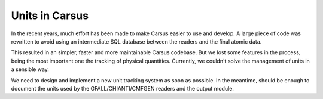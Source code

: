 ***************
Units in Carsus
***************
 
In the recent years, much effort has been made to make Carsus easier to use and develop.
A large piece of code was rewritten to avoid using an intermediate SQL database between
the readers and the final atomic data. 

This resulted in an simpler, faster and more maintainable Carsus codebase. But we lost
some features in the process, being the most important one the tracking of physical
quantities. Currently, we couldn't solve the management of units in a sensible way.

We need to design and implement a new unit tracking system as soon as possible. In the
meantime, should be enough to document the units used by the GFALL/CHIANTI/CMFGEN readers
and the output module.

